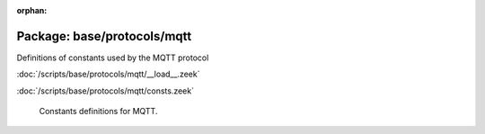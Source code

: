 :orphan:

Package: base/protocols/mqtt
============================

Definitions of constants used by the MQTT protocol

:doc:`/scripts/base/protocols/mqtt/__load__.zeek`


:doc:`/scripts/base/protocols/mqtt/consts.zeek`

   Constants definitions for MQTT.

